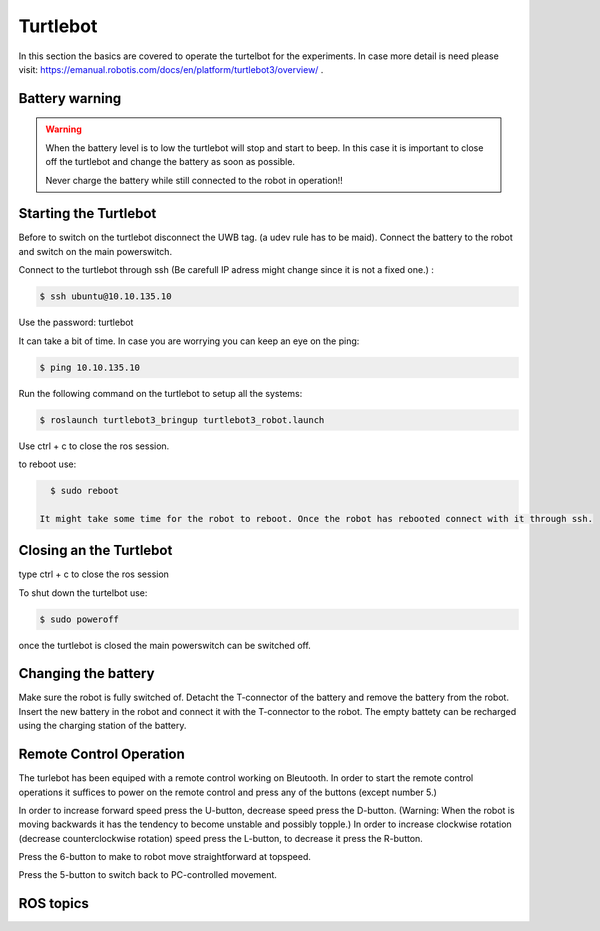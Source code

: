 .. _Turtlebot:

Turtlebot
=========


In this section the basics are covered to operate the turtelbot for the experiments. 
In case more detail is need please visit: https://emanual.robotis.com/docs/en/platform/turtlebot3/overview/ .

Battery warning
---------------
.. warning::
	When the battery level is to low the turtlebot will stop and start to beep. 
	In this case it is important to close off the turtlebot and change the battery as soon as possible. 

	Never charge the battery while still connected to the robot in operation!!

Starting the Turtlebot
----------------------
Before to switch on the turtlebot disconnect the UWB tag. (a udev rule has to be maid). 
Connect the battery to the robot and switch on the main powerswitch.

Connect to the turtlebot through ssh (Be carefull IP adress might change since it is not a fixed one.) : 

.. code-block:: console

   $ ssh ubuntu@10.10.135.10

Use the password: turtlebot

It can take a bit of time. In case you are worrying you can keep an eye on the ping: 

.. code-block:: console

   $ ping 10.10.135.10
   
Run the following command on the turtlebot to setup all the systems: 

.. code-block:: console

   $ roslaunch turtlebot3_bringup turtlebot3_robot.launch
   
Use ctrl + c to close the ros session.

to reboot use: 

.. code-block:: console

   $ sudo reboot
   
 It might take some time for the robot to reboot. Once the robot has rebooted connect with it through ssh. 

Closing an the Turtlebot
------------------------
type ctrl + c to close the ros session

To shut down the turtelbot use: 

.. code-block:: console

   $ sudo poweroff
   
once the turtlebot is closed the main powerswitch can be switched off. 

Changing the battery
--------------------

Make sure the robot is fully switched of. Detacht the T-connector of the battery and remove the battery from the robot. Insert the new battery in the robot and connect it with the T-connector to the robot. The empty battety can be recharged using the charging station of the battery. 

.. _turtlebotRC:

Remote Control Operation
------------------------

The turlebot has been equiped with a remote control working on Bleutooth. 
In order to start the remote control operations it suffices to power on the remote control and press any of the buttons (except number 5.) 

In order to increase forward speed press the U-button, decrease speed press the D-button. (Warning: When the robot is moving backwards it has the tendency to become unstable and possibly topple.)
In order to increase clockwise rotation (decrease counterclockwise rotation) speed press the L-button, to decrease it press the R-button. 

Press the 6-button to make to robot move straightforward at topspeed. 

Press the 5-button to switch back to PC-controlled movement. 
   
ROS topics
----------


